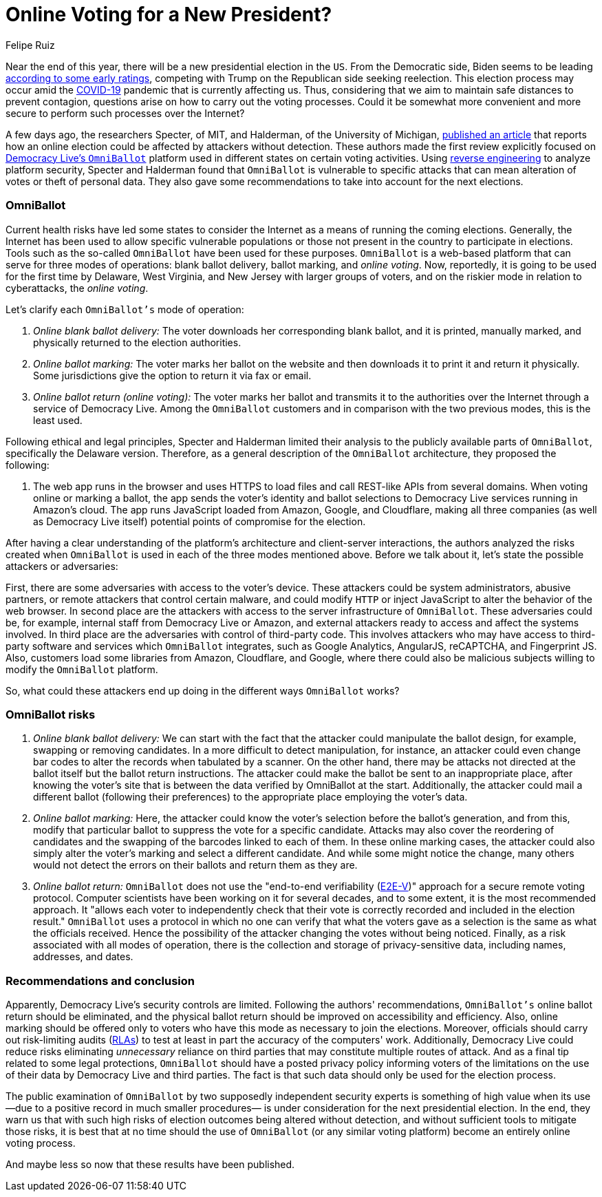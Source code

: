 :slug: online-voting/
:date: 2020-06-24
:subtitle: The trouble with OmniBallot and other voting platforms
:category: politics
:tags: security, cybersecurity, software, web, vulnerability, risk
:image: cover.png
:alt: Photo by visuals on Unsplash
:description: The new presidential elections are approaching amid a pandemic. Here in this post, we show you how some academics exposed the vulnerabilities of one of the many online voting options (i.e., OmniBallot) and what recommendations they gave regarding its use.
:keywords: Security, Cybersecurity, Software, Web, Vulnerability, Risk
:author: Felipe Ruiz
:writer: fruiz
:name: Felipe Ruiz
:about1: Technical writer
:source: https://unsplash.com/photos/TJ6BM5VGdgI

= Online Voting for a New President?

Near the end of this year,
there will be a new presidential election in the `US`.
From the Democratic side,
Biden seems to be leading link:https://www.npr.org/2020/06/17/877951588/2020-electoral-map-ratings-biden-has-an-edge-over-trump-with-5-months-to-go[according to some early ratings],
competing with Trump on the Republican side seeking reelection.
This election process may occur amid the link:https://www.nature.com/articles/s41591-020-0820-9[COVID-19] pandemic
that is currently affecting us. Thus,
considering that we aim to maintain safe distances to prevent contagion,
questions arise on how to carry out the voting processes.
Could it be somewhat more convenient
and more secure to perform such processes over the Internet?

A few days ago, the researchers Specter, of MIT,
and Halderman, of the University of Michigan,
link:https://internetpolicy.mit.edu/wp-content/uploads/2020/06/OmniBallot.pdf[published an article] that reports how an online election
could be affected by attackers without detection.
These authors made the first review
explicitly focused on link:https://democracylive.com/omniballot-online/[Democracy Live's `OmniBallot`] platform
used in different states on certain voting activities.
Using link:../reverse-engineering/[reverse engineering] to analyze platform security,
Specter and Halderman found that `OmniBallot` is vulnerable to specific attacks
that can mean alteration of votes or theft of personal data.
They also gave some recommendations
to take into account for the next elections.

=== OmniBallot

Current health risks have led some states to consider the Internet
as a means of running the coming elections.
Generally, the Internet has been used to allow specific vulnerable populations
or those not present in the country to participate in elections.
Tools such as the so-called `OmniBallot` have been used for these purposes.
`OmniBallot` is a web-based platform
that can serve for three modes of operations:
blank ballot delivery, ballot marking, and _online voting_.
Now, reportedly, it is going to be used for the first time
by Delaware, West Virginia, and New Jersey with larger groups of voters,
and on the riskier mode in relation to cyberattacks, the _online voting_.

Let's clarify each `OmniBallot's` mode of operation:

. _Online blank ballot delivery:_
The voter downloads her corresponding blank ballot, and it is printed,
manually marked, and physically returned to the election authorities.
. _Online ballot marking:_ The voter marks her ballot on the website
and then downloads it to print it and return it physically.
Some jurisdictions give the option to return it via fax or email.
. _Online ballot return (online voting):_ The voter marks her ballot
and transmits it to the authorities over the Internet
through a service of Democracy Live.
Among the `OmniBallot` customers and in comparison with the two previous modes,
this is the least used.

Following ethical and legal principles,
Specter and Halderman limited their analysis
to the publicly available parts of `OmniBallot`,
specifically the Delaware version.
Therefore, as a general description
of the `OmniBallot` architecture, they proposed the following:

[role="fluid-qanda"]
  . The web app runs in the browser and uses HTTPS to load files
  and call REST-like APIs from several domains.
  When voting online or marking a ballot,
  the app sends the voter's identity and ballot selections
  to Democracy Live services running in Amazon's cloud.
  The app runs JavaScript loaded from Amazon, Google, and Cloudflare,
  making all three companies (as well as Democracy Live itself)
  potential points of compromise for the election.

After having a clear understanding of the platform's architecture
and client-server interactions, the authors analyzed the risks
created when `OmniBallot` is used in each of the three modes mentioned above.
Before we talk about it, let's state the possible attackers or adversaries:

First, there are some adversaries with access to the voter's device.
These attackers could be system administrators, abusive partners,
or remote attackers that control certain malware,
and could modify `HTTP` or inject JavaScript
to alter the behavior of the web browser.
In second place are the attackers
with access to the server infrastructure of `OmniBallot`.
These adversaries could be, for example,
internal staff from Democracy Live or Amazon, and external attackers
ready to access and affect the systems involved.
In third place are the adversaries with control of third-party code.
This involves attackers who may have access to third-party software
and services which `OmniBallot` integrates,
such as Google Analytics, AngularJS, reCAPTCHA, and Fingerprint JS.
Also, customers load some libraries from Amazon, Cloudflare, and Google,
where there could also be malicious subjects
willing to modify the `OmniBallot` platform.

So, what could these attackers end up doing
in the different ways `OmniBallot` works?

=== OmniBallot risks

. _Online blank ballot delivery:_ We can start
with the fact that the attacker could manipulate the ballot design,
for example, swapping or removing candidates.
In a more difficult to detect manipulation, for instance,
an attacker could even change bar codes to alter the records
when tabulated by a scanner.
On the other hand, there may be attacks not directed at the ballot itself
but the ballot return instructions.
The attacker could make the ballot be sent to an inappropriate place,
after knowing the voter's site that is between the data
verified by OmniBallot at the start.
Additionally, the attacker could mail a different ballot
(following their preferences) to the appropriate place
employing the voter's data.

. _Online ballot marking:_ Here,
the attacker could know the voter's selection before the ballot's generation,
and from this, modify that particular ballot
to suppress the vote for a specific candidate.
Attacks may also cover the reordering of candidates
and the swapping of the barcodes linked to each of them.
In these online marking cases,
the attacker could also simply alter the voter’s marking
and select a different candidate.
And while some might notice the change,
many others would not detect the errors on their ballots
and return them as they are.

. _Online ballot return:_ `OmniBallot` does not use
the "end-to-end verifiability (link:https://arxiv.org/abs/1504.03778[E2E-V])" approach
for a secure remote voting protocol.
Computer scientists have been working on it for several decades,
and to some extent, it is the most recommended approach.
It "allows each voter to independently check
that their vote is correctly recorded and included in the election result."
`OmniBallot` uses a protocol in which no one can verify
that what the voters gave as a selection
is the same as what the officials received.
Hence the possibility of the attacker changing the votes without being noticed.
Finally, as a risk associated with all modes of operation,
there is the collection and storage of privacy-sensitive data,
including names, addresses, and dates.

=== Recommendations and conclusion

Apparently, Democracy Live's security controls are limited.
Following the authors' recommendations,
`OmniBallot's` online ballot return should be eliminated,
and the physical ballot return
should be improved on accessibility and efficiency.
Also, online marking should be offered only to voters
who have this mode as necessary to join the elections.
Moreover, officials should carry out risk-limiting audits (link:https://en.wikipedia.org/wiki/Risk-limiting_audit[RLAs])
to test at least in part the accuracy of the computers' work.
Additionally, Democracy Live could reduce risks
eliminating _unnecessary_ reliance on third parties
that may constitute multiple routes of attack.
And as a final tip related to some legal protections,
`OmniBallot` should have a posted privacy policy
informing voters of the limitations on the use of their data
by Democracy Live and third parties.
The fact is that such data should only be used for the election process.

The public examination of `OmniBallot`
by two supposedly independent security experts
is something of high value when its use
—due to a positive record in much smaller procedures—
is under consideration for the next presidential election.
In the end, they warn us that
with such high risks of election outcomes being altered without detection,
and without sufficient tools to mitigate those risks,
it is best that at no time should the use of `OmniBallot`
(or any similar voting platform)
become an entirely online voting process.

And maybe less so now that these results have been published.

